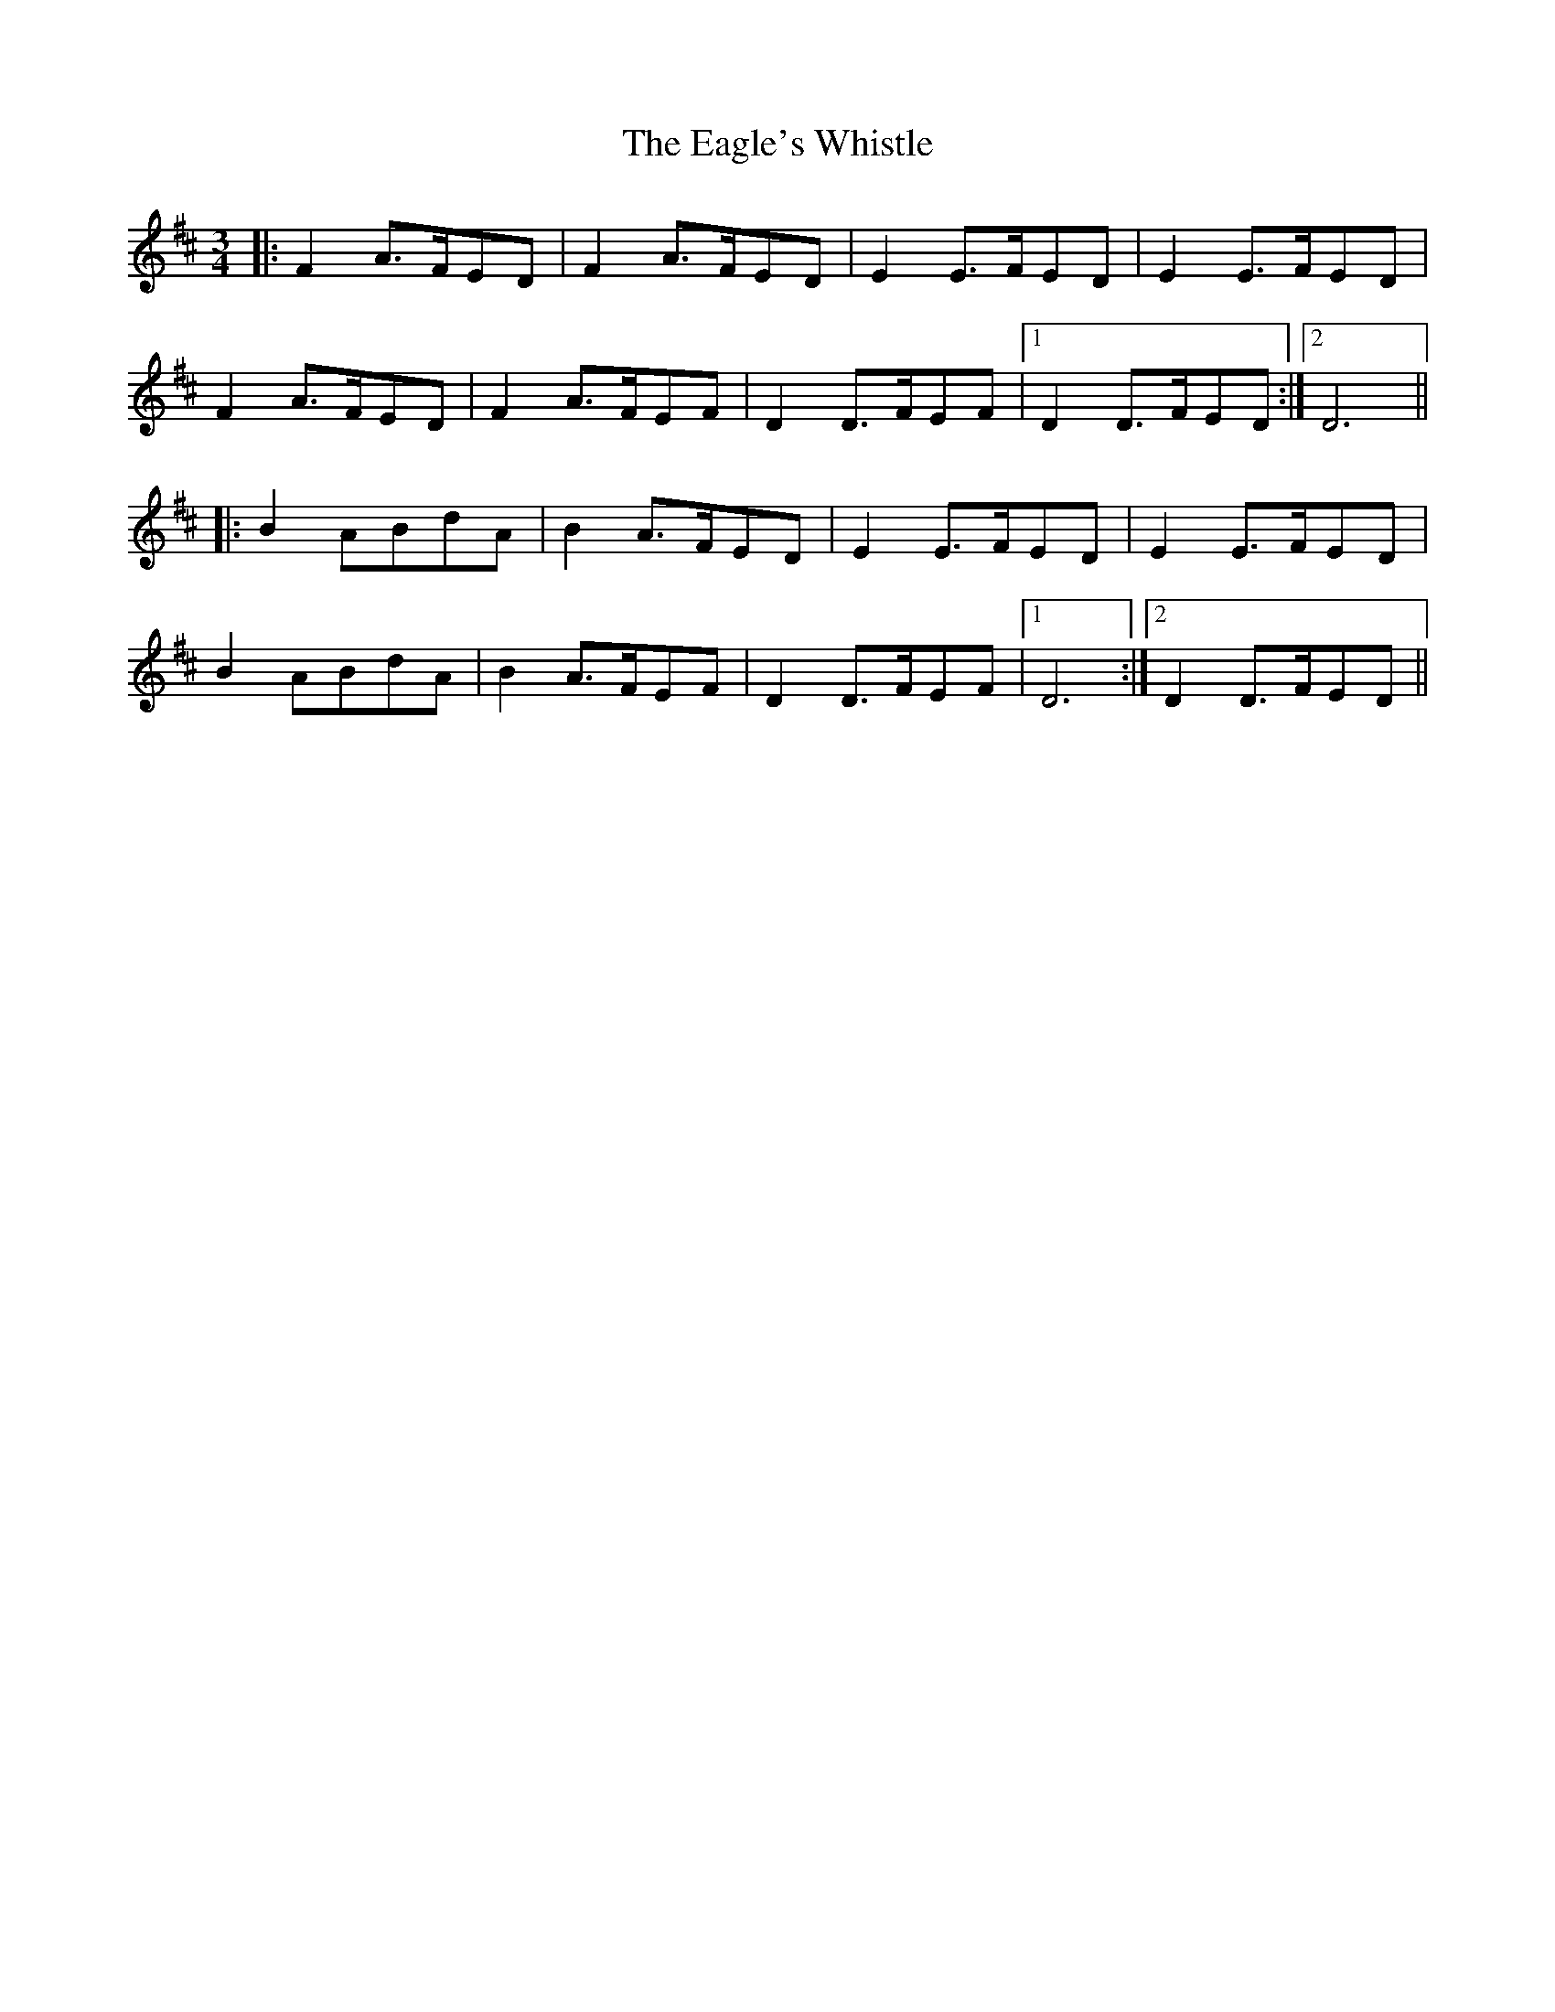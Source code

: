 X: 11314
T: Eagle's Whistle, The
R: waltz
M: 3/4
K: Dmajor
|:F2 A>FED|F2 A>FED|E2 E>FED|E2 E>FED|
F2 A>FED|F2 A>FEF|D2 D>FEF|1 D2 D>FED:|2 D6||
|:B2 ABdA|B2 A>FED|E2 E>FED|E2 E>FED|
B2 ABdA|B2 A>FEF|D2 D>FEF|1 D6:|2 D2 D>FED||

